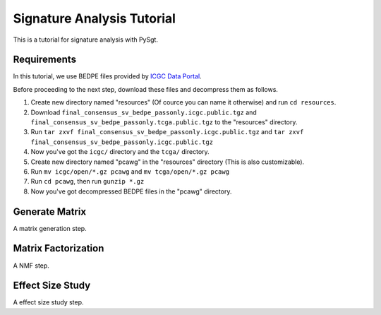 .. _signature_analysis:

.. meta::
   :robots: noindex

.. meta::
   :robots: nofollow

============================
Signature Analysis Tutorial
============================
This is a tutorial for signature analysis with PySgt.

--------------
Requirements
--------------
In this tutorial, we use BEDPE files provided by `ICGC Data Portal`_.

.. _ICGC Data Portal: https://dcc.icgc.org/releases/PCAWG/consensus_sv

Before proceeding to the next step, download these files and decompress them as follows.

1. Create new directory named "resources" (Of cource you can name it otherwise) and run ``cd resources``.
2. Download ``final_consensus_sv_bedpe_passonly.icgc.public.tgz`` and ``final_consensus_sv_bedpe_passonly.tcga.public.tgz`` to the "resources" directory.
3. Run ``tar zxvf final_consensus_sv_bedpe_passonly.icgc.public.tgz`` and ``tar zxvf final_consensus_sv_bedpe_passonly.icgc.public.tgz``
4. Now you've got the ``icgc/`` directory and the ``tcga/`` directory.
5. Create new directory named "pcawg" in the "resources" directory (This is also customizable).
6. Run ``mv icgc/open/*.gz pcawg`` and ``mv tcga/open/*.gz pcawg``
7. Run ``cd pcawg``, then run ``gunzip *.gz``
8. Now you've got decompressed BEDPE files in the "pcawg" directory.



----------------
Generate Matrix
----------------
A matrix generation step.

---------------------
Matrix Factorization
---------------------
A NMF step.

------------------
Effect Size Study
------------------
A effect size study step.